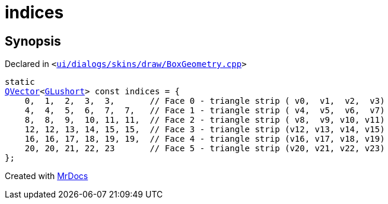 [#indices]
= indices
:relfileprefix: 
:mrdocs:


== Synopsis

Declared in `&lt;https://github.com/PrismLauncher/PrismLauncher/blob/develop/launcher/ui/dialogs/skins/draw/BoxGeometry.cpp#L79[ui&sol;dialogs&sol;skins&sol;draw&sol;BoxGeometry&period;cpp]&gt;`

[source,cpp,subs="verbatim,replacements,macros,-callouts"]
----
static
xref:QVector.adoc[QVector]&lt;xref:GLushort.adoc[GLushort]&gt; const indices = &lcub;
    0,  1,  2,  3,  3,       &sol;&sol; Face 0 &hyphen; triangle strip ( v0,  v1,  v2,  v3)
    4,  4,  5,  6,  7,  7,   &sol;&sol; Face 1 &hyphen; triangle strip ( v4,  v5,  v6,  v7)
    8,  8,  9,  10, 11, 11,  &sol;&sol; Face 2 &hyphen; triangle strip ( v8,  v9, v10, v11)
    12, 12, 13, 14, 15, 15,  &sol;&sol; Face 3 &hyphen; triangle strip (v12, v13, v14, v15)
    16, 16, 17, 18, 19, 19,  &sol;&sol; Face 4 &hyphen; triangle strip (v16, v17, v18, v19)
    20, 20, 21, 22, 23       &sol;&sol; Face 5 &hyphen; triangle strip (v20, v21, v22, v23)
&rcub;;
----



[.small]#Created with https://www.mrdocs.com[MrDocs]#

